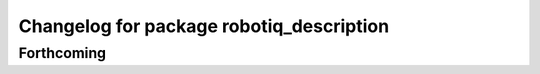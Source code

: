 ^^^^^^^^^^^^^^^^^^^^^^^^^^^^^^^^^^^^^^^^^
Changelog for package robotiq_description
^^^^^^^^^^^^^^^^^^^^^^^^^^^^^^^^^^^^^^^^^

Forthcoming
-----------
